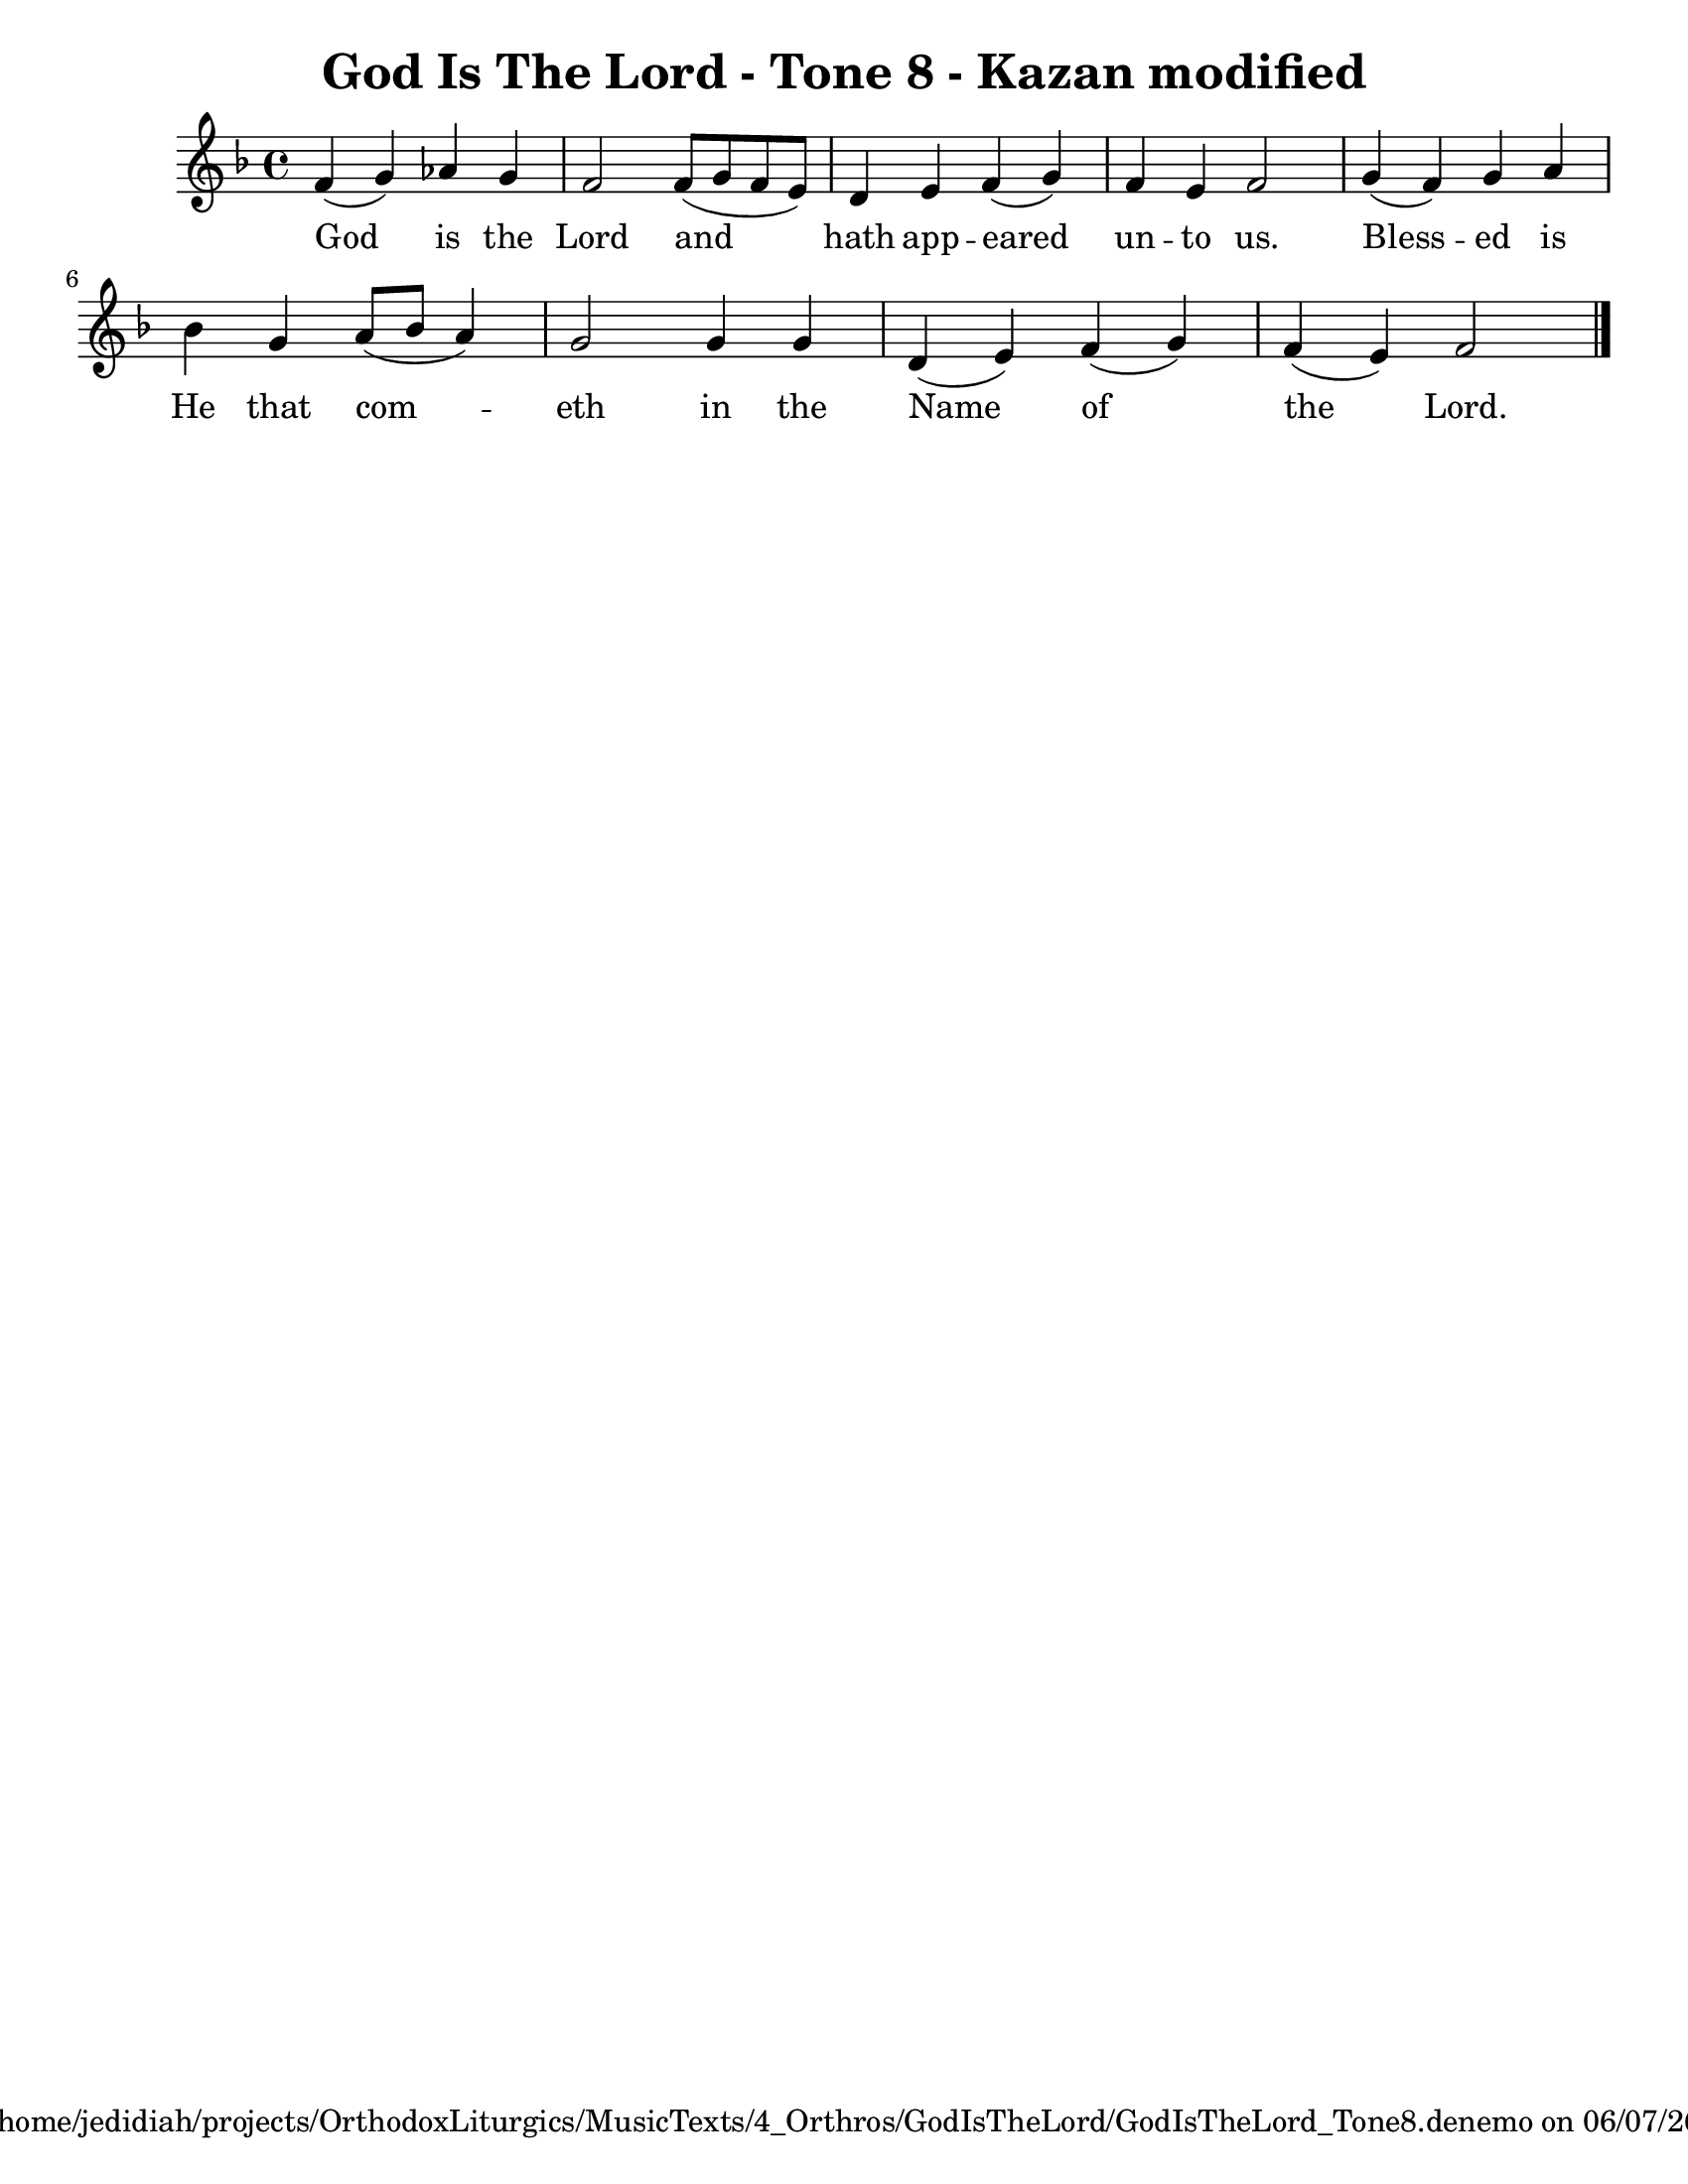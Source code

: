 
%% LilyPond file generated by Denemo version 1.2.5

%%http://www.gnu.org/software/denemo/

\version "2.18.0"

CompactChordSymbols = {}
#(define DenemoTransposeStep 0)
#(define DenemoTransposeAccidental 0)
DenemoGlobalTranspose = #(define-music-function (parser location arg)(ly:music?) #{\transpose c c #arg #})
titledPiece = {}
AutoBarline = {}
AutoEndMovementBarline = \bar "|."

% The music follows

MvmntIVoiceI = {
         f'4( g') aes' g'\AutoBarline
         f'2 f'8( g' f' e')\AutoBarline
         d'4 e' f'( g')\AutoBarline
         f' e' f'2\AutoBarline
%5
         g'4( f') g' a'\AutoBarline
         bes' g' a'8( bes' a'4)\AutoBarline
         g'2 g'4 g'\AutoBarline
         d'( e') \startStaff \unHideNotes f'4( g')\AutoBarline
         f'( e') f'2 \AutoEndMovementBarline
}


MvmntIVoiceILyricsVerseI = \lyricmode { 
God is the Lord and hath app -- eared un -- to us. Bless -- ed is He that com -- eth in the Name of the Lord. 
}



MvmntIVoiceIVerseIContext = \context Lyrics = MvmntIVoiceIVerseI \lyricsto VoiceIMvmntI \MvmntIVoiceILyricsVerseI



%Default Score Layout
\header{DenemoLayoutName = "Default Score Layout"}

\header {
tagline = \markup {"/home/jedidiah/projects/OrthodoxLiturgics/MusicTexts/4_Orthros/GodIsTheLord/GodIsTheLord_Tone8.denemo" on \simple #(strftime "%x" (localtime (current-time)))}
title =  \markup { \with-url #'"scheme:(d-ScoreTitle)"  "God Is The Lord - Tone 8 - Kazan modified"}


}
\layout {indent = 12.6}
#(set-default-paper-size "letter")
#(set-global-staff-size 20)
\paper {

print-all-headers = ##t

}

\score { %Start of Movement
 <<

%Start of Staff
\new Staff = "Melody"  << \set Staff.instrumentName = \markup {  \with-url #'"scheme:(d-GoToPosition 1 1 1 1)(let ((choice (d-PopupMenu (list (cons (_ \"Change Name\") d-InstrumentName)   (cons (_ \"Change Indent\") d-ScoreIndent)))))
                    (if choice (choice)))    " \transparent {"Unnamed" }} \set Score.connectArpeggios = ##t 
 \new Voice = "VoiceIMvmntI"  { 
  \clef treble 
{ \key f \major}
{ \time 4/4 }
 \MvmntIVoiceI                } %End of voice
                
>>
%End of Staff

        \new Lyrics = MvmntIVoiceIVerseI

        \MvmntIVoiceIVerseIContext

>>

\header {
title = ##f
instrument = ##f

}

} %End of Movement



